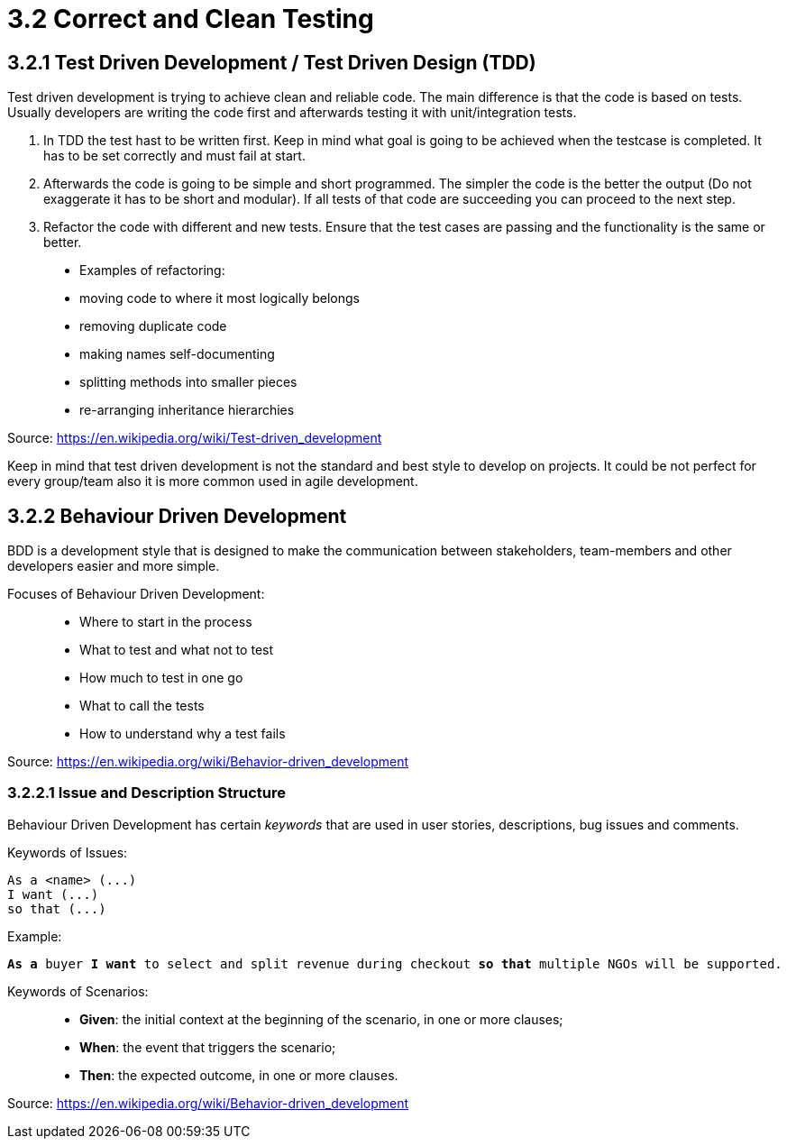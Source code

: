 = 3.2 Correct and Clean Testing


== 3.2.1 Test Driven Development / Test Driven Design (TDD)

Test driven development is trying to achieve clean and reliable code. The main difference is that the code is based on tests. Usually developers are writing the code first and afterwards testing it with unit/integration tests.

1. In TDD the test hast to be written first. Keep in mind what goal is going to be achieved when the testcase is completed. It has to be set correctly and must fail at start.

2. Afterwards the code is going to be simple and short programmed. The simpler the code is the better the output (Do not exaggerate it has to be short and modular). If all tests of that code are succeeding you can proceed to the next step.

3. Refactor the code with different and new tests. Ensure that the test cases are passing and the functionality is the same or better.


> * Examples of refactoring:
* moving code to where it most logically belongs
* removing duplicate code
* making names self-documenting
* splitting methods into smaller pieces
* re-arranging inheritance hierarchies

Source: https://en.wikipedia.org/wiki/Test-driven_development

Keep in mind that test driven development is not the standard and best style to develop on projects. It could be not perfect for every group/team also it is more common used in agile development.

== 3.2.2 Behaviour Driven Development

BDD is a development style that is designed to make the communication between stakeholders, team-members and other developers easier and more simple.

Focuses of Behaviour Driven Development:

> * Where to start in the process
* What to test and what not to test
* How much to test in one go
* What to call the tests
* How to understand why a test fails

Source: https://en.wikipedia.org/wiki/Behavior-driven_development

=== 3.2.2.1 Issue and Description Structure

Behaviour Driven Development has certain _keywords_ that are used in user stories, descriptions, bug issues and comments.

Keywords of Issues:

[source, text]
----
As a <name> (...)
I want (...)
so that (...)
----

Example:

`*As a* buyer *I want* to select and split revenue during checkout *so that* multiple NGOs will be supported.`

Keywords of Scenarios:

> * *Given*: the initial context at the beginning of the scenario, in one or more clauses;
* *When*: the event that triggers the scenario;
* *Then*: the expected outcome, in one or more clauses.

Source: https://en.wikipedia.org/wiki/Behavior-driven_development




